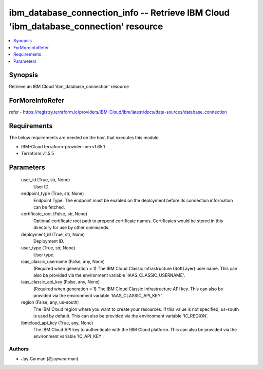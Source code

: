 
ibm_database_connection_info -- Retrieve IBM Cloud 'ibm_database_connection' resource
=====================================================================================

.. contents::
   :local:
   :depth: 1


Synopsis
--------

Retrieve an IBM Cloud 'ibm_database_connection' resource


ForMoreInfoRefer
----------------
refer - https://registry.terraform.io/providers/IBM-Cloud/ibm/latest/docs/data-sources/database_connection

Requirements
------------
The below requirements are needed on the host that executes this module.

- IBM-Cloud terraform-provider-ibm v1.65.1
- Terraform v1.5.5



Parameters
----------

  user_id (True, str, None)
    User ID.


  endpoint_type (True, str, None)
    Endpoint Type. The endpoint must be enabled on the deployment before its connection information can be fetched.


  certificate_root (False, str, None)
    Optional certificate root path to prepend certificate names. Certificates would be stored in this directory for use by other commands.


  deployment_id (True, str, None)
    Deployment ID.


  user_type (True, str, None)
    User type.


  iaas_classic_username (False, any, None)
    (Required when generation = 1) The IBM Cloud Classic Infrastructure (SoftLayer) user name. This can also be provided via the environment variable 'IAAS_CLASSIC_USERNAME'.


  iaas_classic_api_key (False, any, None)
    (Required when generation = 1) The IBM Cloud Classic Infrastructure API key. This can also be provided via the environment variable 'IAAS_CLASSIC_API_KEY'.


  region (False, any, us-south)
    The IBM Cloud region where you want to create your resources. If this value is not specified, us-south is used by default. This can also be provided via the environment variable 'IC_REGION'.


  ibmcloud_api_key (True, any, None)
    The IBM Cloud API key to authenticate with the IBM Cloud platform. This can also be provided via the environment variable 'IC_API_KEY'.













Authors
~~~~~~~

- Jay Carman (@jaywcarman)

